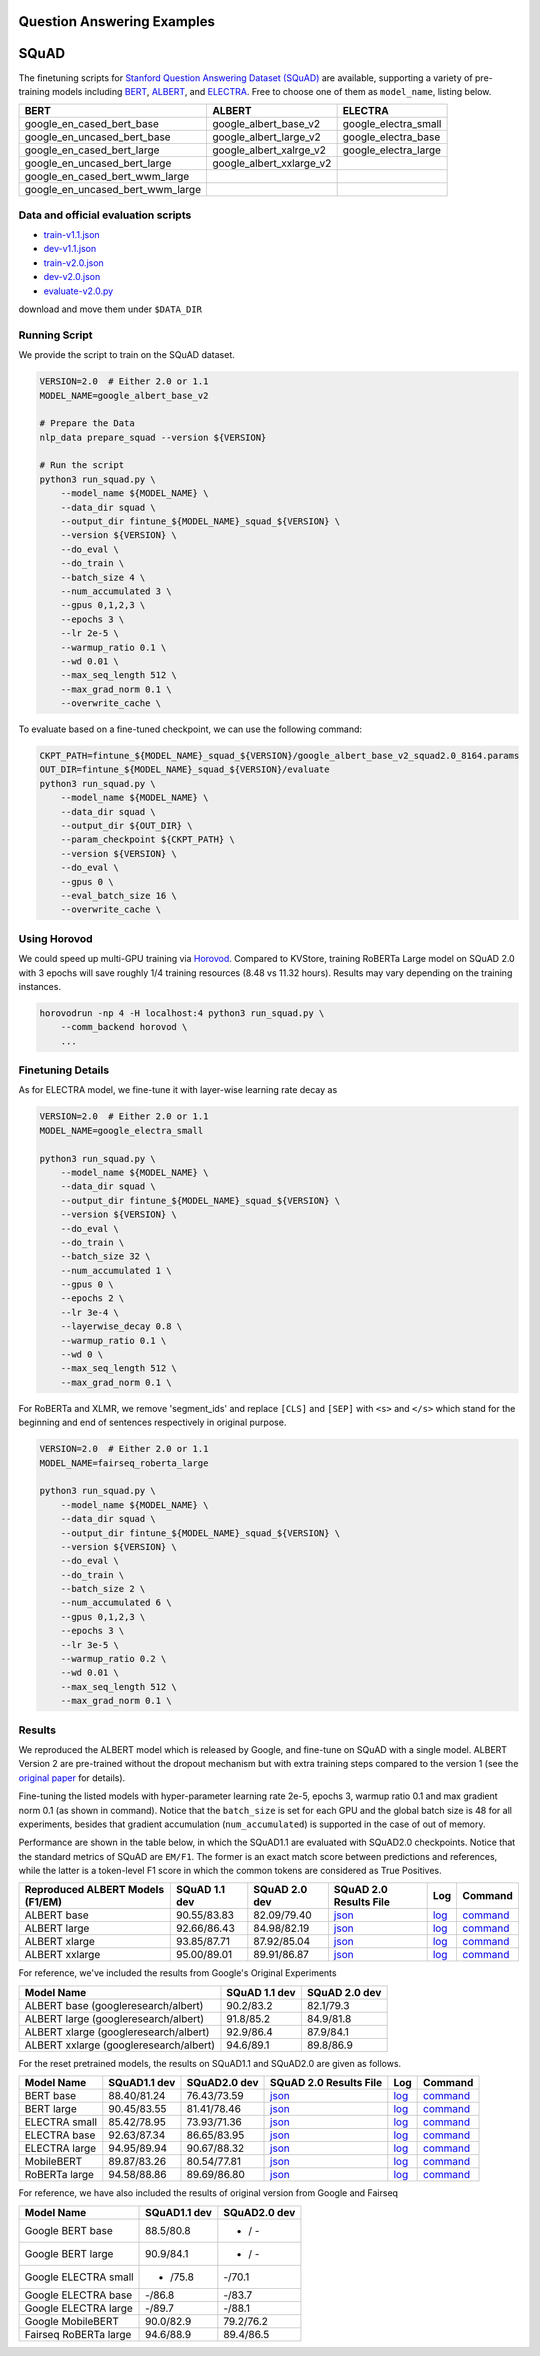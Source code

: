 Question Answering Examples
===========================

SQuAD
=====

The finetuning scripts for `Stanford Question Answering Dataset
(SQuAD) <https://rajpurkar.github.io/SQuAD-explorer/>`__ are available,
supporting a variety of pre-training models including
`BERT <https://github.com/google-research/electra>`__,
`ALBERT <https://github.com/google-research/albert>`__, and
`ELECTRA <https://github.com/google-research/bert>`__. Free to choose
one of them as ``model_name``, listing below.

+-----------------------------------------+-------------------------------+--------------------------+
| BERT                                    | ALBERT                        | ELECTRA                  |
+=========================================+===============================+==========================+
| google\_en\_cased\_bert\_base           | google\_albert\_base\_v2      | google\_electra\_small   |
+-----------------------------------------+-------------------------------+--------------------------+
| google\_en\_uncased\_bert\_base         | google\_albert\_large\_v2     | google\_electra\_base    |
+-----------------------------------------+-------------------------------+--------------------------+
| google\_en\_cased\_bert\_large          | google\_albert\_xalrge\_v2    | google\_electra\_large   |
+-----------------------------------------+-------------------------------+--------------------------+
| google\_en\_uncased\_bert\_large        | google\_albert\_xxlarge\_v2   |                          |
+-----------------------------------------+-------------------------------+--------------------------+
| google\_en\_cased\_bert\_wwm\_large     |                               |                          |
+-----------------------------------------+-------------------------------+--------------------------+
| google\_en\_uncased\_bert\_wwm\_large   |                               |                          |
+-----------------------------------------+-------------------------------+--------------------------+

Data and official evaluation scripts
------------------------------------

-  `train-v1.1.json <https://rajpurkar.github.io/SQuAD-explorer/dataset/train-v1.1.json>`__
-  `dev-v1.1.json <https://rajpurkar.github.io/SQuAD-explorer/dataset/dev-v1.1.json>`__
-  `train-v2.0.json <https://rajpurkar.github.io/SQuAD-explorer/dataset/train-v2.0.json>`__
-  `dev-v2.0.json <https://rajpurkar.github.io/SQuAD-explorer/dataset/dev-v2.0.json>`__
-  `evaluate-v2.0.py <https://worksheets.codalab.org/rest/bundles/0x6b567e1cf2e041ec80d7098f031c5c9e/contents/blob/>`__

download and move them under ``$DATA_DIR``

Running Script
--------------

We provide the script to train on the SQuAD dataset.

.. code:: bash

    VERSION=2.0  # Either 2.0 or 1.1
    MODEL_NAME=google_albert_base_v2

    # Prepare the Data
    nlp_data prepare_squad --version ${VERSION}

    # Run the script
    python3 run_squad.py \
        --model_name ${MODEL_NAME} \
        --data_dir squad \
        --output_dir fintune_${MODEL_NAME}_squad_${VERSION} \
        --version ${VERSION} \
        --do_eval \
        --do_train \
        --batch_size 4 \
        --num_accumulated 3 \
        --gpus 0,1,2,3 \
        --epochs 3 \
        --lr 2e-5 \
        --warmup_ratio 0.1 \
        --wd 0.01 \
        --max_seq_length 512 \
        --max_grad_norm 0.1 \
        --overwrite_cache \

To evaluate based on a fine-tuned checkpoint, we can use the following
command:

.. code:: bash

    CKPT_PATH=fintune_${MODEL_NAME}_squad_${VERSION}/google_albert_base_v2_squad2.0_8164.params
    OUT_DIR=fintune_${MODEL_NAME}_squad_${VERSION}/evaluate
    python3 run_squad.py \
        --model_name ${MODEL_NAME} \
        --data_dir squad \
        --output_dir ${OUT_DIR} \
        --param_checkpoint ${CKPT_PATH} \
        --version ${VERSION} \
        --do_eval \
        --gpus 0 \
        --eval_batch_size 16 \
        --overwrite_cache \

Using Horovod
-------------

We could speed up multi-GPU training via
`Horovod <https://github.com/horovod/horovod>`__. Compared to KVStore,
training RoBERTa Large model on SQuAD 2.0 with 3 epochs will save
roughly 1/4 training resources (8.48 vs 11.32 hours). Results may vary
depending on the training instances.

.. code:: bash

    horovodrun -np 4 -H localhost:4 python3 run_squad.py \
        --comm_backend horovod \
        ...

Finetuning Details
------------------

As for ELECTRA model, we fine-tune it with layer-wise learning rate
decay as

.. code:: bash

    VERSION=2.0  # Either 2.0 or 1.1
    MODEL_NAME=google_electra_small

    python3 run_squad.py \
        --model_name ${MODEL_NAME} \
        --data_dir squad \
        --output_dir fintune_${MODEL_NAME}_squad_${VERSION} \
        --version ${VERSION} \
        --do_eval \
        --do_train \
        --batch_size 32 \
        --num_accumulated 1 \
        --gpus 0 \
        --epochs 2 \
        --lr 3e-4 \
        --layerwise_decay 0.8 \
        --warmup_ratio 0.1 \
        --wd 0 \
        --max_seq_length 512 \
        --max_grad_norm 0.1 \

For RoBERTa and XLMR, we remove 'segment\_ids' and replace ``[CLS]`` and
``[SEP]`` with ``<s>`` and ``</s>`` which stand for the beginning and
end of sentences respectively in original purpose.

.. code:: bash

    VERSION=2.0  # Either 2.0 or 1.1
    MODEL_NAME=fairseq_roberta_large

    python3 run_squad.py \
        --model_name ${MODEL_NAME} \
        --data_dir squad \
        --output_dir fintune_${MODEL_NAME}_squad_${VERSION} \
        --version ${VERSION} \
        --do_eval \
        --do_train \
        --batch_size 2 \
        --num_accumulated 6 \
        --gpus 0,1,2,3 \
        --epochs 3 \
        --lr 3e-5 \
        --warmup_ratio 0.2 \
        --wd 0.01 \
        --max_seq_length 512 \
        --max_grad_norm 0.1 \

Results
-------

We reproduced the ALBERT model which is released by Google, and
fine-tune on SQuAD with a single model. ALBERT Version 2 are pre-trained
without the dropout mechanism but with extra training steps compared to
the version 1 (see the `original
paper <https://arxiv.org/abs/1909.11942>`__ for details).

Fine-tuning the listed models with hyper-parameter learning rate 2e-5,
epochs 3, warmup ratio 0.1 and max gradient norm 0.1 (as shown in
command). Notice that the ``batch_size`` is set for each GPU and the
global batch size is 48 for all experiments, besides that gradient
accumulation (``num_accumulated``) is supported in the case of out of
memory.

Performance are shown in the table below, in which the SQuAD1.1 are
evaluated with SQuAD2.0 checkpoints. Notice that the standard metrics of
SQuAD are ``EM/F1``. The former is an exact match score between
predictions and references, while the latter is a token-level F1 score
in which the common tokens are considered as True Positives.

+---------------------------------------+----------------+----------------+-----------------------------------------------------------------------------------------------------------------------------------------+--------------------------------------------------------------------------------------------------------------------------------------------+-------------------------------------------------------------+
| Reproduced ALBERT Models (F1/EM)      | SQuAD 1.1 dev  | SQuAD 2.0 dev  | SQuAD 2.0 Results File                                                                                                                  | Log                                                                                                                                        | Command                                                     |
+=======================================+================+================+=========================================================================================================================================+============================================================================================================================================+=============================================================+
| ALBERT base                           | 90.55/83.83    | 82.09/79.40    | `json <https://gluon-nlp-log.s3.amazonaws.com/squad_training_log/fintune_google_albert_base_v2_squad_2.0/best_results.json>`__          | `log <https://gluon-nlp-log.s3.amazonaws.com/squad_training_log/fintune_google_albert_base_v2_squad_2.0/finetune_squad2.0.log>`__          | `command <./commands/run_squad2_albert_base.sh>`__          |
+---------------------------------------+----------------+----------------+-----------------------------------------------------------------------------------------------------------------------------------------+--------------------------------------------------------------------------------------------------------------------------------------------+-------------------------------------------------------------+
| ALBERT large                          | 92.66/86.43    | 84.98/82.19    | `json <https://gluon-nlp-log.s3.amazonaws.com/squad_training_log/fintune_google_albert_large_v2_squad_2.0/best_results.json>`__         | `log <https://gluon-nlp-log.s3.amazonaws.com/squad_training_log/fintune_google_albert_large_v2_squad_2.0/finetune_squad2.0.log>`__         | `command <./commands/run_squad2_albert_large.sh>`__         |
+---------------------------------------+----------------+----------------+-----------------------------------------------------------------------------------------------------------------------------------------+--------------------------------------------------------------------------------------------------------------------------------------------+-------------------------------------------------------------+
| ALBERT xlarge                         | 93.85/87.71    | 87.92/85.04    | `json <https://gluon-nlp-log.s3.amazonaws.com/squad_training_log/fintune_google_albert_xlarge_v2_squad_2.0/best_results.json>`__        | `log <https://gluon-nlp-log.s3.amazonaws.com/squad_training_log/fintune_google_albert_xlarge_v2_squad_2.0/finetune_squad2.0.log>`__        | `command <./commands/run_squad2_albert_xlarge.sh>`__        |
+---------------------------------------+----------------+----------------+-----------------------------------------------------------------------------------------------------------------------------------------+--------------------------------------------------------------------------------------------------------------------------------------------+-------------------------------------------------------------+
| ALBERT xxlarge                        | 95.00/89.01    | 89.91/86.87    | `json <https://gluon-nlp-log.s3.amazonaws.com/squad_training_log/fintune_google_albert_xxlarge_v2_squad_2.0/best_results.json>`__       | `log <https://gluon-nlp-log.s3.amazonaws.com/squad_training_log/fintune_google_albert_xxlarge_v2_squad_2.0/finetune_squad2.0.log>`__       | `command <./commands/run_squad2_albert_xxlarge.sh>`__       |
+---------------------------------------+----------------+----------------+-----------------------------------------------------------------------------------------------------------------------------------------+--------------------------------------------------------------------------------------------------------------------------------------------+-------------------------------------------------------------+

For reference, we've included the results from Google's Original
Experiments

+------------------------------------------+-----------------+-----------------+
| Model Name                               | SQuAD 1.1 dev   | SQuAD 2.0 dev   |
+==========================================+=================+=================+
| ALBERT base (googleresearch/albert)      | 90.2/83.2       | 82.1/79.3       |
+------------------------------------------+-----------------+-----------------+
| ALBERT large (googleresearch/albert)     | 91.8/85.2       | 84.9/81.8       |
+------------------------------------------+-----------------+-----------------+
| ALBERT xlarge (googleresearch/albert)    | 92.9/86.4       | 87.9/84.1       |
+------------------------------------------+-----------------+-----------------+
| ALBERT xxlarge (googleresearch/albert)   | 94.6/89.1       | 89.8/86.9       |
+------------------------------------------+-----------------+-----------------+

For the reset pretrained models, the results on SQuAD1.1 and SQuAD2.0
are given as follows.

+-----------------+----------------+----------------+-----------------------------------------------------------------------------------------------------------------------------------------+--------------------------------------------------------------------------------------------------------------------------------------------+-------------------------------------------------------------+
| Model Name      | SQuAD1.1 dev   | SQuAD2.0 dev   | SQuAD 2.0 Results File                                                                                                                  | Log                                                                                                                                        | Command                                                     |
+=================+================+================+=========================================================================================================================================+============================================================================================================================================+=============================================================+
| BERT base       | 88.40/81.24    | 76.43/73.59    | `json <https://gluon-nlp-log.s3.amazonaws.com/squad_training_log/fintune_google_en_uncased_bert_base_squad_2.0/best_results.json>`__    | `log <https://gluon-nlp-log.s3.amazonaws.com/squad_training_log/fintune_google_en_uncased_bert_base_squad_2.0/finetune_squad2.0.log>`__    | `command <./commands/run_squad2_uncased_bert_base.sh>`__    |
+-----------------+----------------+----------------+-----------------------------------------------------------------------------------------------------------------------------------------+--------------------------------------------------------------------------------------------------------------------------------------------+-------------------------------------------------------------+
| BERT large      | 90.45/83.55    | 81.41/78.46    | `json <https://gluon-nlp-log.s3.amazonaws.com/squad_training_log/fintune_google_en_uncased_bert_large_squad_2.0/best_results.json>`__   | `log <https://gluon-nlp-log.s3.amazonaws.com/squad_training_log/fintune_google_en_uncased_bert_large_squad_2.0/finetune_squad2.0.log>`__   | `command <./commands/run_squad2_uncased_bert_large.sh>`__   |
+-----------------+----------------+----------------+-----------------------------------------------------------------------------------------------------------------------------------------+--------------------------------------------------------------------------------------------------------------------------------------------+-------------------------------------------------------------+
| ELECTRA small   | 85.42/78.95    | 73.93/71.36    | `json <https://gluon-nlp-log.s3.amazonaws.com/squad_training_log/fintune_google_electra_small_squad_2.0/best_results.json>`__           | `log <https://gluon-nlp-log.s3.amazonaws.com/squad_training_log/fintune_google_electra_small_squad_2.0/finetune_squad2.0.log>`__           | `command <./commands/run_squad2_electra_small.sh>`__        |
+-----------------+----------------+----------------+-----------------------------------------------------------------------------------------------------------------------------------------+--------------------------------------------------------------------------------------------------------------------------------------------+-------------------------------------------------------------+
| ELECTRA base    | 92.63/87.34    | 86.65/83.95    | `json <https://gluon-nlp-log.s3.amazonaws.com/squad_training_log/fintune_google_electra_base_squad_2.0/best_results.json>`__            | `log <https://gluon-nlp-log.s3.amazonaws.com/squad_training_log/fintune_google_electra_base_squad_2.0/finetune_squad2.0.log>`__            | `command <./commands/run_squad2_electra_small.sh>`__        |
+-----------------+----------------+----------------+-----------------------------------------------------------------------------------------------------------------------------------------+--------------------------------------------------------------------------------------------------------------------------------------------+-------------------------------------------------------------+
| ELECTRA large   | 94.95/89.94    | 90.67/88.32    | `json <https://gluon-nlp-log.s3.amazonaws.com/squad_training_log/fintune_google_electra_large_squad_2.0/best_results.json>`__           | `log <https://gluon-nlp-log.s3.amazonaws.com/squad_training_log/fintune_google_electra_large_squad_2.0/finetune_squad2.0.log>`__           | `command <./commands/run_squad2_electra_base.sh>`__         |
+-----------------+----------------+----------------+-----------------------------------------------------------------------------------------------------------------------------------------+--------------------------------------------------------------------------------------------------------------------------------------------+-------------------------------------------------------------+
| MobileBERT      | 89.87/83.26    | 80.54/77.81    | `json <https://gluon-nlp-log.s3.amazonaws.com/squad_training_log/fintune_google_uncased_mobilebert_squad_2.0/best_results.json>`__      | `log <https://gluon-nlp-log.s3.amazonaws.com/squad_training_log/fintune_google_uncased_mobilebert_squad_2.0/finetune_squad2.0.log>`__      | `command <./commands/run_squad2_mobilebert.sh>`__           |
+-----------------+----------------+----------------+-----------------------------------------------------------------------------------------------------------------------------------------+--------------------------------------------------------------------------------------------------------------------------------------------+-------------------------------------------------------------+
| RoBERTa large   | 94.58/88.86    | 89.69/86.80    | `json <https://gluon-nlp-log.s3.amazonaws.com/squad_training_log/fintune_fairseq_roberta_large_squad_2.0/best_results.json>`__          | `log <https://gluon-nlp-log.s3.amazonaws.com/squad_training_log/fintune_fairseq_roberta_large_squad_2.0/finetune_squad2.0.log>`__          | `command <./commands/run_squad2_electra_large.sh>`__        |
+-----------------+----------------+----------------+-----------------------------------------------------------------------------------------------------------------------------------------+--------------------------------------------------------------------------------------------------------------------------------------------+-------------------------------------------------------------+

For reference, we have also included the results of original version
from Google and Fairseq

+-------------------------+----------------+----------------+
| Model Name              | SQuAD1.1 dev   | SQuAD2.0 dev   |
+=========================+================+================+
| Google BERT base        | 88.5/80.8      | - / -          |
+-------------------------+----------------+----------------+
| Google BERT large       | 90.9/84.1      | - / -          |
+-------------------------+----------------+----------------+
| Google ELECTRA small    | - /75.8        | -/70.1         |
+-------------------------+----------------+----------------+
| Google ELECTRA base     | -/86.8         | -/83.7         |
+-------------------------+----------------+----------------+
| Google ELECTRA large    | -/89.7         | -/88.1         |
+-------------------------+----------------+----------------+
| Google MobileBERT       | 90.0/82.9      | 79.2/76.2      |
+-------------------------+----------------+----------------+
| Fairseq RoBERTa large   | 94.6/88.9      | 89.4/86.5      |
+-------------------------+----------------+----------------+
